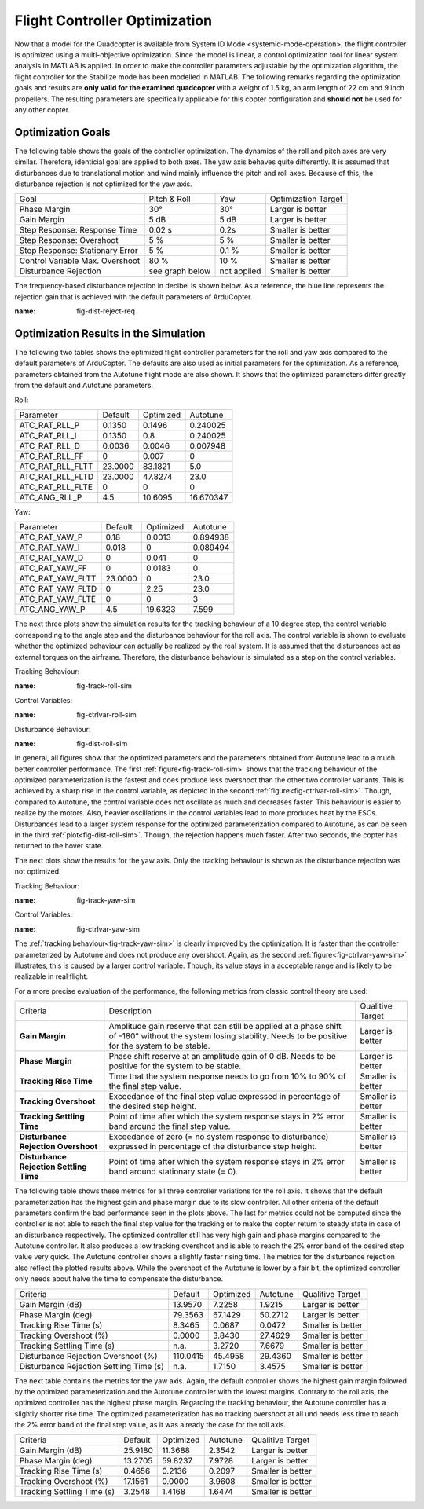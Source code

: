Flight Controller Optimization
==============================

Now that a model for the Quadcopter is available from System ID Mode <systemid-mode-operation>, the flight controller is optimized using a multi-objective optimization. 
Since the model is linear, a control optimization tool for linear system analysis in MATLAB is applied. 
In order to make the controller parameters adjustable by the optimization algorithm, the flight controller for the Stabilize mode has been modelled in MATLAB.
The following remarks regarding the optimization goals and results are **only valid for the examined quadcopter** with a weight of 1.5 kg, an arm length of 22 cm and 9 inch propellers. 
The resulting parameters are specifically applicable for this copter configuration and **should not** be used for any other copter.

Optimization Goals
------------------

The following table shows the goals of the controller optimization.
The dynamics of the roll and pitch axes are very similar. 
Therefore, identicial goal are applied to both axes.
The yaw axis behaves quite differently. 
It is assumed that disturbances due to translational motion and wind mainly influence the pitch and roll axes.
Because of this, the disturbance rejection is not optimized for the yaw axis.

+------------------------------------+-----------------+---------------+----------------------+
| Goal                               | Pitch & Roll    | Yaw           | Optimization Target  |
+------------------------------------+-----------------+---------------+----------------------+
| Phase Margin                       | 30°             | 30°           | Larger is better     |
+------------------------------------+-----------------+---------------+----------------------+
| Gain Margin                        | 5 dB            | 5 dB          | Larger is better     |
+------------------------------------+-----------------+---------------+----------------------+
| Step Response: Response Time       | 0.02 s          | 0.2s          | Smaller is better    |
+------------------------------------+-----------------+---------------+----------------------+
| Step Response: Overshoot           | 5 %             | 5 %           | Smaller is better    |
+------------------------------------+-----------------+---------------+----------------------+
| Step Response: Stationary Error    | 5 %             | 0.1 %         | Smaller is better    |
+------------------------------------+-----------------+---------------+----------------------+
| Control Variable Max. Overshoot    | 80 %            | 10 %          | Smaller is better    |
+------------------------------------+-----------------+---------------+----------------------+
| Disturbance Rejection              | see graph below |not applied    | Smaller is better    |
+------------------------------------+-----------------+---------------+----------------------+

The frequency-based disturbance rejection in decibel is shown below.
As a reference, the blue line represents the rejection gain that is achieved with the default parameters of ArduCopter.

.. image:: ../images/disturbanceRejectionRequirement.png
:name: fig-dist-reject-req

Optimization Results in the Simulation
--------------------------------------

The following two tables shows the optimized flight controller parameters for the roll and yaw axis compared to the default parameters of ArduCopter.
The defaults are also used as initial parameters for the optimization.
As a reference, parameters obtained from the Autotune flight mode are also shown.
It shows that the optimized parameters differ greatly from the default and Autotune parameters.

Roll:

+--------------------------------+-----------------------+----------------------+------------------------+
| Parameter                      | Default               | Optimized            | Autotune               |
+--------------------------------+-----------------------+----------------------+------------------------+
| ATC_RAT_RLL_P                  | 0.1350                | 0.1496               | 0.240025               |
+--------------------------------+-----------------------+----------------------+------------------------+
| ATC_RAT_RLL_I                  | 0.1350                | 0.8                  | 0.240025               |
+--------------------------------+-----------------------+----------------------+------------------------+
| ATC_RAT_RLL_D                  | 0.0036                | 0.0046               | 0.007948               |
+--------------------------------+-----------------------+----------------------+------------------------+
| ATC_RAT_RLL_FF                 | 0                     | 0.007                | 0                      |
+--------------------------------+-----------------------+----------------------+------------------------+
| ATC_RAT_RLL_FLTT               | 23.0000               | 83.1821              | 5.0                    |
+--------------------------------+-----------------------+----------------------+------------------------+
| ATC_RAT_RLL_FLTD               | 23.0000               | 47.8274              | 23.0                   |
+--------------------------------+-----------------------+----------------------+------------------------+
| ATC_RAT_RLL_FLTE               | 0                     | 0                    | 0                      |
+--------------------------------+-----------------------+----------------------+------------------------+
| ATC_ANG_RLL_P                  | 4.5                   | 10.6095              | 16.670347              |
+--------------------------------+-----------------------+----------------------+------------------------+

Yaw:

+--------------------------------+-----------------------+----------------------+------------------------+
| Parameter                      | Default               | Optimized            | Autotune               |
+--------------------------------+-----------------------+----------------------+------------------------+
| ATC_RAT_YAW_P                  | 0.18                  | 0.0013               | 0.894938               |
+--------------------------------+-----------------------+----------------------+------------------------+
| ATC_RAT_YAW_I                  | 0.018                 | 0                    | 0.089494               |
+--------------------------------+-----------------------+----------------------+------------------------+
| ATC_RAT_YAW_D                  | 0                     | 0.041                | 0                      |
+--------------------------------+-----------------------+----------------------+------------------------+
| ATC_RAT_YAW_FF                 | 0                     | 0.0183               | 0                      |
+--------------------------------+-----------------------+----------------------+------------------------+
| ATC_RAT_YAW_FLTT               | 23.0000               | 0                    | 23.0                   |
+--------------------------------+-----------------------+----------------------+------------------------+
| ATC_RAT_YAW_FLTD               | 0                     | 2.25                 | 23.0                   |
+--------------------------------+-----------------------+----------------------+------------------------+
| ATC_RAT_YAW_FLTE               | 0                     | 0                    | 3                      |
+--------------------------------+-----------------------+----------------------+------------------------+
| ATC_ANG_YAW_P                  | 4.5                   | 19.6323              | 7.599                  |
+--------------------------------+-----------------------+----------------------+------------------------+

The next three plots show the simulation results for the tracking behaviour of a 10 degree step, the control variable corresponding to the angle step and the disturbance behaviour for the roll axis.
The control variable is shown to evaluate whether the optimized behaviour can actually be realized by the real system.
It is assumed that the disturbances act as external torques on the airframe.
Therefore, the disturbance behaviour is simulated as a step on the control variables.

Tracking Behaviour:

.. image:: ../images/rollAxisTrackingSim.png
:name: fig-track-roll-sim

Control Variables:

.. image:: ../images/rollAxisTrackingCtrlVarSim.png
:name: fig-ctrlvar-roll-sim


Disturbance Behaviour:

.. image:: ../images/rollAxisDisturbanceSim.png
:name: fig-dist-roll-sim

In general, all figures show that the optimized parameters and the parameters obtained from Autotune lead to a much better controller performance.
The first :ref:`figure<fig-track-roll-sim>` shows that the tracking behaviour of the optimized parameterization is the fastest and does produce less overshoot than the other two controller variants.
This is achieved by a sharp rise in the control variable, as depicted in the second :ref:`figure<fig-ctrlvar-roll-sim>`. 
Though, compared to Autotune, the control variable does not oscillate as much and decreases faster.
This behaviour is easier to realize by the motors.
Also, heavier oscillations in the control variables lead to more produces heat by the ESCs.
Disturbances lead to a larger system response for the optimized parameterization compared to Autotune, as can be seen in the third :ref:`plot<fig-dist-roll-sim>`.
Though, the rejection happens much faster.
After two seconds, the copter has returned to the hover state.

The next plots show the results for the yaw axis.
Only the tracking behaviour is shown as the disturbance rejection was not optimized.

Tracking Behaviour:

.. image:: ../images/yawAxisTrackingSim.png
:name: fig-track-yaw-sim

Control Variables:

.. image:: ../images/yawAxisTrackingCtrlVarSim.png
:name: fig-ctrlvar-yaw-sim

The :ref:`tracking behaviour<fig-track-yaw-sim>` is clearly improved by the optimization.
It is faster than the controller parameterized by Autotune and does not produce any overshoot.
Again, as the second :ref:`figure<fig-ctrlvar-yaw-sim>` illustrates, this is caused by a larger control variable.
Though, its value stays in a acceptable range and is likely to be realizable in real flight.

For a more precise evaluation of the performance, the following metrics from classic control theory are used:

+----------------------------------------+------------------------------------------------------------------------+-----------------------------------+
| Criteria                               | Description                                                            | Qualitive Target                  |
+----------------------------------------+------------------------------------------------------------------------+-----------------------------------+
| **Gain Margin**                        | Amplitude gain reserve that can still be applied                       |                                   |
|                                        | at a phase shift of -180° without the system losing                    | Larger is better                  |
|                                        | stability. Needs to be positive for the system to be stable.           |                                   |
+----------------------------------------+------------------------------------------------------------------------+-----------------------------------+
| **Phase Margin**                       | Phase shift reserve at an amplitude gain of 0 dB.                      |                                   |
|                                        | Needs to be positive for the system to be stable.                      | Larger is better                  |
+----------------------------------------+------------------------------------------------------------------------+-----------------------------------+
| **Tracking Rise Time**                 | Time that the system response needs to go from 10% to 90%              |                                   |
|                                        | of the final step value.                                               | Smaller is better                 |
+----------------------------------------+------------------------------------------------------------------------+-----------------------------------+
| **Tracking Overshoot**                 | Exceedance of the final step value expressed in percentage             |                                   |
|                                        | of the desired step height.                                            | Smaller is better                 |
+----------------------------------------+------------------------------------------------------------------------+-----------------------------------+
| **Tracking Settling Time**             | Point of time after which the system response stays in 2% error band   |                                   |
|                                        | around the final step value.                                           | Smaller is better                 |
+----------------------------------------+------------------------------------------------------------------------+-----------------------------------+
| **Disturbance Rejection Overshoot**    | Exceedance of zero (= no system response to disturbance) expressed     |                                   |
|                                        | in percentage of the disturbance step height.                          | Smaller is better                 |
+----------------------------------------+------------------------------------------------------------------------+-----------------------------------+
| **Disturbance Rejection Settling Time**| Point of time after which the system response stays in 2% error        |                                   |
|                                        | band around stationary state (= 0).                                    | Smaller is better                 |
+----------------------------------------+------------------------------------------------------------------------+-----------------------------------+

The following table shows these metrics for all three controller variations for the roll axis.
It shows that the default parameterization has the highest gain and phase margin due to its slow controller.
All other criteria of the default parameters confirm the bad performance seen in the plots above.
The last for metrics could not be computed since the controller is not able to reach the final step value for the tracking or to make the copter return to steady state in case of an disturbance respectively.
The optimized controller still has very high gain and phase margins compared to the Autotune controller.
It also produces a low tracking overshoot and is able to reach the 2% error band of the desired step value very quick.
The Autotune controller shows a slightly faster rising time.
The metrics for the disturbance rejection also reflect the plotted results above.
While the overshoot of the Autotune is lower by a fair bit, the optimized controller only needs about halve the time to compensate the disturbance.

+----------------------------------------+-----------+-----------+----------+-------------------+
| Criteria                               | Default   | Optimized | Autotune | Qualitive Target  |
+----------------------------------------+-----------+-----------+----------+-------------------+
| Gain Margin (dB)                       | 13.9570   | 7.2258    | 1.9215   | Larger is better  |
+----------------------------------------+-----------+-----------+----------+-------------------+
| Phase Margin (deg)                     | 79.3563   | 67.1429   | 50.2712  | Larger is better  |
+----------------------------------------+-----------+-----------+----------+-------------------+
| Tracking Rise Time (s)                 | 8.3465    |	0.0687   | 0.0472   | Smaller is better |
+----------------------------------------+-----------+-----------+----------+-------------------+
| Tracking Overshoot (%)                 | 0.0000    | 3.8430    | 27.4629  | Smaller is better |
+----------------------------------------+-----------+-----------+----------+-------------------+
| Tracking Settling Time (s)             | n.a.      | 3.2720    | 7.6679   | Smaller is better |
+----------------------------------------+-----------+-----------+----------+-------------------+
| Disturbance Rejection Overshoot (%)    | 110.0415  | 45.4958   | 29.4360  | Smaller is better |
+----------------------------------------+-----------+-----------+----------+-------------------+
| Disturbance Rejection Settling Time (s)| n.a.      |	1.7150   | 3.4575   | Smaller is better |
+----------------------------------------+-----------+-----------+----------+-------------------+

The next table contains the metrics for the yaw axis.
Again, the default controller shows the highest gain margin followed by the optimized parameterization and the Autotune controller with the lowest margins.
Contrary to the roll axis, the optimized controller has the highest phase margin.
Regarding the tracking behaviour, the Autotune controller has a slightly shorter rise time.
The optimized parameterization has no tracking overshoot at all und needs less time to reach the 2% error band of the final step value, as it was already the case for the roll axis.

+-----------------------------+----------+-----------+----------+-------------------+
| Criteria                    | Default  | Optimized | Autotune | Qualitive Target  |
+-----------------------------+----------+-----------+----------+-------------------+
| Gain Margin (dB)            | 25.9180	 | 11.3688   | 2.3542   | Larger is better  |
+-----------------------------+----------+-----------+----------+-------------------+
| Phase Margin (deg)          | 13.2705	 | 59.8237   | 7.9728   | Larger is better  |
+-----------------------------+----------+-----------+----------+-------------------+
| Tracking Rise Time (s)      | 0.4656	 | 0.2136    | 0.2097   | Smaller is better |
+-----------------------------+----------+-----------+----------+-------------------+
| Tracking Overshoot (%)      | 17.1561  | 0.0000    | 3.9608   | Smaller is better |
+-----------------------------+----------+-----------+----------+-------------------+
| Tracking Settling Time (s)  | 3.2548	 | 1.4168    | 1.6474   | Smaller is better |
+-----------------------------+----------+-----------+----------+-------------------+
